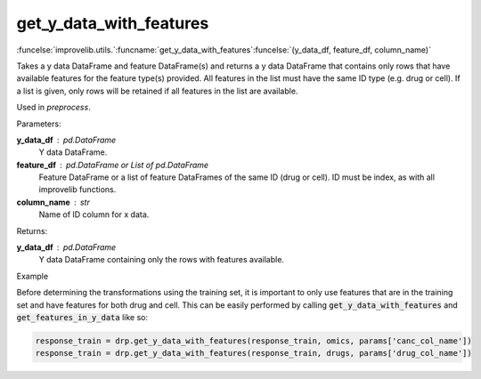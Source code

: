 get_y_data_with_features
-----------------------------------------

:funcelse:`improvelib.utils.`:funcname:`get_y_data_with_features`:funcelse:`(y_data_df, feature_df, column_name)`

Takes a y data DataFrame and feature DataFrame(s) and returns a y data DataFrame
that contains only rows that have available features for the feature type(s) provided. 
All features in the list must have the same ID type (e.g. drug or cell). If a list is given, 
only rows will be retained if all features in the list are available.

Used in *preprocess*.

.. container:: utilhead:
  
  Parameters:

**y_data_df** : pd.DataFrame
  Y data DataFrame.

**feature_df** : pd.DataFrame or List of pd.DataFrame
  Feature DataFrame or a list of feature DataFrames of the same ID (drug or cell). ID must be index, as with all improvelib functions.

**column_name** : str
  Name of ID column for x data.

.. container:: utilhead:
  
  Returns:

**y_data_df** : pd.DataFrame
  Y data DataFrame containing only the rows with features available.

.. container:: utilhead:
  
  Example

Before determining the transformations using the training set, it is important to only use features that are in the training set and have features for both drug and cell.
This can be easily performed by calling :code:`get_y_data_with_features` and :code:`get_features_in_y_data` like so:

.. code-block::

    response_train = drp.get_y_data_with_features(response_train, omics, params['canc_col_name'])
    response_train = drp.get_y_data_with_features(response_train, drugs, params['drug_col_name'])





